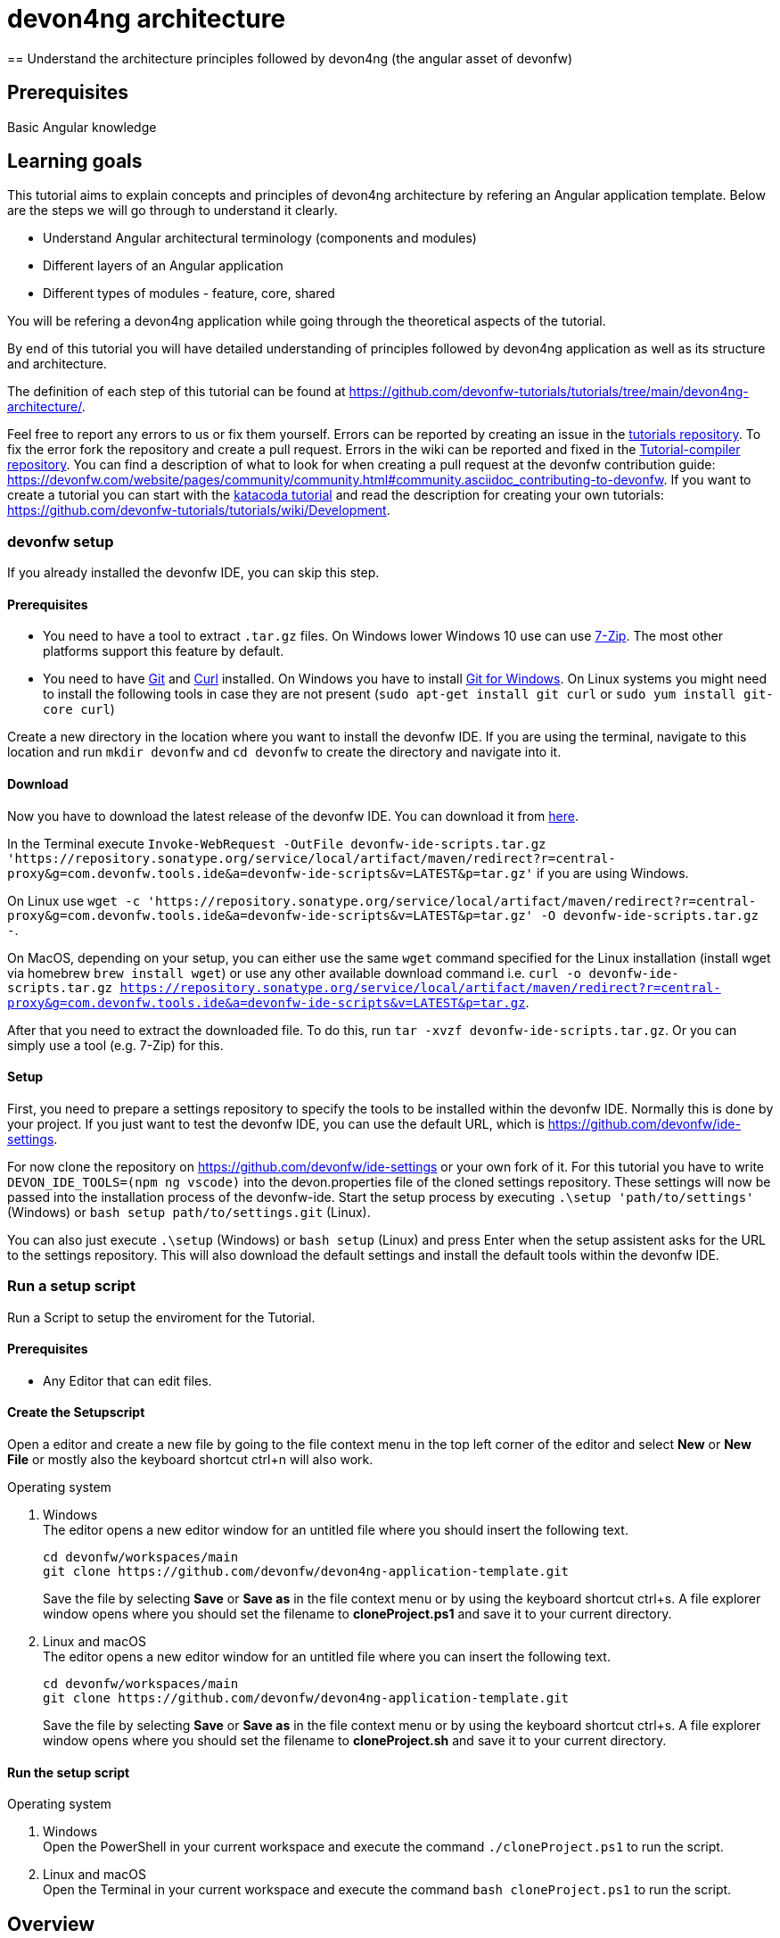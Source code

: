 = devon4ng architecture
== Understand the architecture principles followed by devon4ng (the angular asset of devonfw) 

## Prerequisites

Basic Angular knowledge


## Learning goals

This tutorial aims to explain concepts and principles of devon4ng architecture by refering an Angular application template. Below are the steps we will go through to understand it clearly.


* Understand Angular architectural terminology (components and modules)

* Different layers of an Angular application

* Different types of modules - feature, core, shared

You will be refering a devon4ng application while going through the theoretical aspects of the tutorial.

By end of this tutorial you will have detailed understanding of principles followed by devon4ng application as well as its structure and architecture. 




The definition of each step of this tutorial can be found at https://github.com/devonfw-tutorials/tutorials/tree/main/devon4ng-architecture/. 

Feel free to report any errors to us or fix them yourself. Errors can be reported by creating an issue in the https://github.com/devonfw-tutorials/tutorials/issues[tutorials repository]. To fix the error fork the repository and create a pull request. Errors in the wiki can be reported and fixed in the https://github.com/devonfw-tutorials/tutorial-compiler[Tutorial-compiler repository].
You can find a description of what to look for when creating a pull request at the devonfw contribution guide: https://devonfw.com/website/pages/community/community.html#community.asciidoc_contributing-to-devonfw. If you want to create a tutorial you can start with the https://katacoda.com/devonfw/scenarios/create-your-own-tutorial[katacoda tutorial] and read the description for creating your own tutorials: https://github.com/devonfw-tutorials/tutorials/wiki/Development.



=== devonfw setup



If you already installed the devonfw IDE, you can skip this step.

==== Prerequisites

* You need to have a tool to extract `.tar.gz` files. On Windows lower Windows 10 use can use https://www.7-zip.org/7-zip[7-Zip]. The most other platforms support this feature by default.
* You need to have https://git-scm.com/[Git] and https://curl.se/[Curl] installed. On Windows you have to install https://git-scm.com/download/win[Git for Windows]. On Linux systems you might need to install the following tools in case they are not present (`sudo apt-get install git curl` or `sudo yum install git-core curl`)

Create a new directory in the location where you want to install the devonfw IDE. If you are using the terminal, navigate to this location and run `mkdir devonfw` and `cd devonfw` to create the directory and navigate into it.

==== Download



Now you have to download the latest release of the devonfw IDE. You can download it from https://repository.sonatype.org/service/local/artifact/maven/redirect?r=central-proxy&g=com.devonfw.tools.ide&a=devonfw-ide-scripts&v=LATEST&p=tar.gz[here].

In the Terminal execute `Invoke-WebRequest -OutFile devonfw-ide-scripts.tar.gz 'https://repository.sonatype.org/service/local/artifact/maven/redirect?r=central-proxy&g=com.devonfw.tools.ide&a=devonfw-ide-scripts&v=LATEST&p=tar.gz'` if you are using Windows.

On Linux use `wget -c 'https://repository.sonatype.org/service/local/artifact/maven/redirect?r=central-proxy&g=com.devonfw.tools.ide&a=devonfw-ide-scripts&v=LATEST&p=tar.gz' -O devonfw-ide-scripts.tar.gz -`.

On MacOS, depending on your setup, you can either use the same `wget` command specified for the Linux installation (install wget via homebrew `brew install wget`) or use any other available download command i.e. `curl -o devonfw-ide-scripts.tar.gz https://repository.sonatype.org/service/local/artifact/maven/redirect?r=central-proxy&g=com.devonfw.tools.ide&a=devonfw-ide-scripts&v=LATEST&p=tar.gz`.



After that you need to extract the downloaded file. To do this, run `tar -xvzf devonfw-ide-scripts.tar.gz`. Or you can simply use a tool (e.g. 7-Zip) for this.

==== Setup

First, you need to prepare a settings repository to specify the tools to be installed within the devonfw IDE. Normally this is done by your project. If you just want to test the devonfw IDE, you can use the default URL, which is https://github.com/devonfw/ide-settings.

For now clone the repository on https://github.com/devonfw/ide-settings or your own fork of it.
For this tutorial you have to write `DEVON_IDE_TOOLS=(npm ng vscode)` into the devon.properties file of the cloned settings repository. These settings will now be passed into the installation process of the devonfw-ide.
Start the setup process by executing `.\setup 'path/to/settings'` (Windows) or `bash setup path/to/settings.git` (Linux).

You can also just execute `.\setup` (Windows) or `bash setup` (Linux) and press Enter when the setup assistent asks for the URL to the settings repository. This will also download the default settings and install the default tools within the devonfw IDE.

 





=== Run a setup script


Run a Script to setup the enviroment for the Tutorial.  

==== Prerequisites
* Any Editor that can edit files.

==== Create the Setupscript
Open a editor and create a new file by going to the file context menu in the top left corner of the editor and select *New* or *New File* or mostly also the keyboard shortcut ctrl+n will also work.

.Operating system
. Windows + 
The editor opens a new editor window for an untitled file where you should insert the following text.
+
[source, powershell]
----
cd devonfw/workspaces/main
git clone https://github.com/devonfw/devon4ng-application-template.git
----
Save the file by selecting *Save* or *Save as* in the file context menu or by using the keyboard shortcut ctrl+s.
A file explorer window opens where you should set the filename to *cloneProject.ps1* and save it to your current directory. 

. Linux and macOS + 
The editor opens a new editor window for an untitled file where you can insert the following text.
+
[source, bash]
----
cd devonfw/workspaces/main
git clone https://github.com/devonfw/devon4ng-application-template.git
----
Save the file by selecting *Save* or *Save as* in the file context menu or by using the keyboard shortcut ctrl+s.
A file explorer window opens where you should set the filename to *cloneProject.sh* and save it to your current directory. 

==== Run the setup script

.Operating system
. Windows + 
Open the PowerShell in your current workspace and execute the command `./cloneProject.ps1` to run the script.
. Linux and macOS + 
Open the Terminal in your current workspace and execute the command `bash cloneProject.ps1` to run the script.



== Overview
 

An Angular application is component based like [devon4j](https://github.com/devonfw/devon4j), but different terminology is used as compared to devon4j. Primarily the term used is **module** instead of **component**.
To clarify this:

* A **component** describes an UI element containing HTML, CSS and JavaScript - structure, design and logic encapsulated inside a reusable container called component.

* A **module** describes an applications feature area. The application flight-app may have a module called booking.

An application developed using Angular consists of multiple modules. There are feature modules and special modules - *core* and *shared*. Angular or Angular Styleguide give no guidance on how to structure a module internally. This is where this architecture comes in.

We will refer a devon4ng application for better understanding. But before that, let us understand the Architectural Layers of a devon4ng application.







== Architectural Layers
 

image::images/architecture-layers.png[]

The architecture describes two layers:

* [Components Layer](https://devonfw.com/website/pages/docs/master-devon4ng.asciidoc_layers.html#components-layer.asciidoc) encapsulates components which present the current application state. Components are separated into [Smart and Dumb Components](https://devonfw.com/website/pages/docs/master-devon4ng.asciidoc_layers.html#components-layer.asciidoc_smart-and-dumb-components). The only logic present is view logic inside Smart Components.

* [Services Layer](https://devonfw.com/website/pages/docs/master-devon4ng.asciidoc_layers.html#services-layer.asciidoc) is more or less what we call &#39;business logic layer&#39; on the server side. The layer defines the applications state, the transitions between state and classic business logic. Stores contain application state over time to which Smart Components subscribe to. Adapters are used to perform XHRs, WebSocket connections, etc. The business model is described inside the module. Use case services perform business logic needed for use cases. A use case services interacts with the store and adapters. Methods of use case services are the API for Smart Components. Those methods are Actions in reactive terminology.

Let us refer the application to understand the above concepts.







=== Architectural Layers explained



The application you see here is a clone of devon4ng-application-template. You can find it [here](https://github.com/devonfw/devon4ng-application-template)

The `SampleDataModule` is a nice example of the different layers explained. It holds some components (representing the *components* layer) and also has a `SampleDataService` (representing the *service* layer) which is imported in the required components.

The service acts as the adapter element explained earlier (used to make XHR calls). 







== Modules
 

image::images/architecture-modules.png[]

Every Angular application requires a module called app which is the main entrance to an application at runtime - this module gets bootstrapped. Angular Styleguide defines feature modules and two special modules - core and shared.

* A **feature** module is basically a vertical cut through both layers.

* The **shared** module consists of components shared across feature modules.

* The **core** module holds services shared across modules.

So core module is a module only having a services layer and shared module is a module only having a components layer.

The `SampleDataModule` which we visitied earlier is a typical example of a **feature** module

Let us refer the application again for examples on **core** module and **shared** module.







== Core module
 

In the `CoreModule`, you can see services like `TranslocoRootModule` (translation service), `HttpRequestInterceptorService` (HTTP interceptor sesrvice) and Angular Material related modules being part of this core module. This core module is then imported into every other module as the services are used throughout the application.








== Shared module
 

In the `LayoutModule`, you can see components like `NavBar` and `Header` being part of this module. This module is comparable to a **shared** module which holds common components used throughout the application. The shared module is imported into other (feature) modules where the common components will be used.

You can study in more detail about Angular architecture by following [this document](https://devonfw.com/website/pages/docs/master-devon4ng.asciidoc_architecture.html#meta-architecture.asciidoc_devonfw-reference-client-architecture).








== Conclusion


Conclusion

To conclude, in this tutorial you learned 

* the concepts of modules and components

* the layers of the architecture - components and services

* the different types of modules - core, shared and feature

Then we referred a devon4ng application by cloning it and traversing through its files. You can study in more detail about Angular architecture by following [this document](https://devonfw.com/website/pages/docs/master-devon4ng.asciidoc_architecture.html#meta-architecture.asciidoc_devonfw-reference-client-architecture).

The idea with devon4ng is to define an architecture which is a compromise between, on the one hand, leveraging the best practices and latest trends like reactive style development, on the other hand, providing a short onboarding time while still using an architecture that helps us scale and be productive at the same time.
